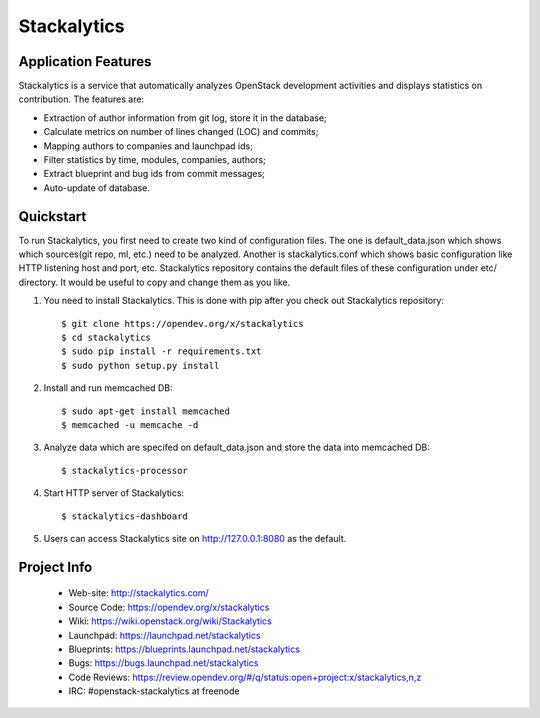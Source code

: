 Stackalytics
============

Application Features
--------------------
Stackalytics is a service that automatically analyzes OpenStack
development activities and displays statistics on contribution. The features are:

* Extraction of author information from git log, store it in the database;
* Calculate metrics on number of lines changed (LOC) and commits;
* Mapping authors to companies and launchpad ids;
* Filter statistics by time, modules, companies, authors;
* Extract blueprint and bug ids from commit messages;
* Auto-update of database.

Quickstart
----------

To run Stackalytics, you first need to create two kind of configuration files.
The one is default_data.json which shows which sources(git repo, ml, etc.) need
to be analyzed. Another is stackalytics.conf which shows basic configuration like
HTTP listening host and port, etc. Stackalytics repository contains the default
files of these configuration under etc/ directory. It would be useful to copy and
change them as you like.

#. You need to install Stackalytics. This is done with pip after you check out
   Stackalytics repository::

    $ git clone https://opendev.org/x/stackalytics
    $ cd stackalytics
    $ sudo pip install -r requirements.txt
    $ sudo python setup.py install

#. Install and run memcached DB::

    $ sudo apt-get install memcached
    $ memcached -u memcache -d

#. Analyze data which are specifed on default_data.json and store the data into memcached DB::

    $ stackalytics-processor

#. Start HTTP server of Stackalytics::

    $ stackalytics-dashboard

#. Users can access Stackalytics site on http://127.0.0.1:8080 as the default.


Project Info
------------

 * Web-site: http://stackalytics.com/
 * Source Code: https://opendev.org/x/stackalytics
 * Wiki: https://wiki.openstack.org/wiki/Stackalytics
 * Launchpad: https://launchpad.net/stackalytics
 * Blueprints: https://blueprints.launchpad.net/stackalytics
 * Bugs: https://bugs.launchpad.net/stackalytics
 * Code Reviews: https://review.opendev.org/#/q/status:open+project:x/stackalytics,n,z
 * IRC: #openstack-stackalytics at freenode
